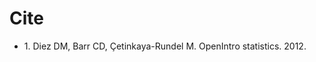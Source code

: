 #+BEGIN_COMMENT
.. title: OpenIntro Statistics
.. slug: openintro-statistics
.. date: 2021-03-05 18:04:07 UTC-08:00
.. tags: bibliography,textbook,statistics
.. category: Biblography
.. link: 
.. description: 
.. type: text
.. status: 
.. updated: 

#+END_COMMENT
* Cite
  - 1. Diez DM, Barr CD, Çetinkaya-Rundel M. OpenIntro statistics. 2012. 
